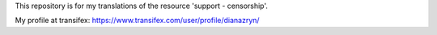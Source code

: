 This repository is for my translations of the resource 'support - censorship'.

My profile at transifex: https://www.transifex.com/user/profile/dianazryn/
